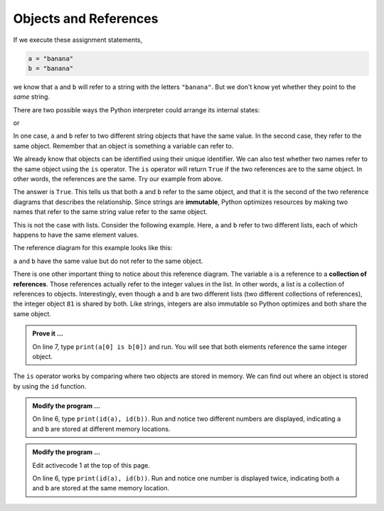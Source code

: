 ..  Copyright (C)  Brad Miller, David Ranum, Jeffrey Elkner, Peter Wentworth, Allen B. Downey, Chris
    Meyers, and Dario Mitchell.  Permission is granted to copy, distribute
    and/or modify this document under the terms of the GNU Free Documentation
    License, Version 1.3 or any later version published by the Free Software
    Foundation; with Invariant Sections being Forward, Prefaces, and
    Contributor List, no Front-Cover Texts, and no Back-Cover Texts.  A copy of
    the license is included in the section entitled "GNU Free Documentation
    License".

.. qnum::
   :prefix: list-10-
   :start: 1

.. index:: operator; is, reference

Objects and References
----------------------

If we execute these assignment statements,

.. sourcecode:: python
    
    a = "banana"
    b = "banana"

we know that ``a`` and ``b`` will refer to a string with the letters
``"banana"``. But we don't know yet whether they point to the *same* string.

There are two possible ways the Python interpreter could arrange its internal states:

.. image:: Figures/refdiag1.png
   :alt: List illustration 

or


.. image:: Figures/refdiag2.png
   :alt: List illustration

In one case, ``a`` and ``b`` refer to two different string objects that have the same value. In the 
second case, they refer to the same object. Remember that an object is something a variable can refer to.

We already know that objects can be identified using their unique identifier.  We can also test whether 
two names refer to the same object using the ``is`` operator.  The ``is`` operator will return ``True`` 
if the two references are to the same object.  In other words, the references are the same.  Try our 
example from above.

.. activecode:: liy

    a = "banana"
    b = "banana"

    print(a is b)

The answer is ``True``.  This tells us that both ``a`` and ``b`` refer to the same object, and that it is 
the second of the two reference diagrams that describes the relationship. Since strings are **immutable**, 
Python optimizes resources by making two names that refer to the same string value refer to the same object.

This is not the case with lists. Consider the following example. Here, ``a`` and ``b`` refer to two 
different lists, each of which happens to have the same element values.

.. activecode:: liz
    
    a = [81, 82, 83]
    b = [81, 82, 83]

    print(a == b)
    print(a is b)
  

The reference diagram for this example looks like this:

.. image:: Figures/refdiag3.png
   :alt: Reference diagram for equal different lists 

``a`` and ``b`` have the same value but do not refer to the same object.

There is one other important thing to notice about this reference diagram.  The variable ``a`` is a 
reference to a **collection of references**. Those references actually refer to the integer values 
in the list. In other words, a list is a collection of references to objects. Interestingly, even 
though ``a`` and ``b`` are two different lists (two different collections of references), the integer 
object ``81`` is shared by both.  Like strings, integers are also immutable so Python optimizes and 
both share the same object.

.. admonition:: Prove it ...

   On line 7, type ``print(a[0] is b[0])`` and run. You will see that both elements reference
   the same integer object.

The ``is`` operator works by comparing where two objects are stored in memory. We can find out where 
an object is stored by using the ``id`` function.

.. admonition:: Modify the program ...

   On line 6, type ``print(id(a), id(b))``. Run and notice two different numbers are displayed, 
   indicating ``a`` and ``b`` are stored at different memory locations.

.. admonition:: Modify the program ...

   Edit activecode 1 at the top of this page.

   On line 6, type ``print(id(a), id(b))``. Run and notice one number is displayed twice, 
   indicating both ``a`` and ``b`` are stored at the same memory location.

